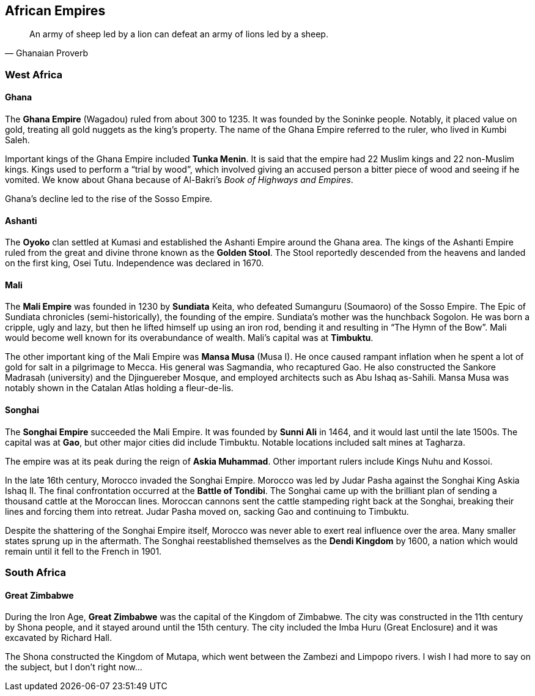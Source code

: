 == African Empires

[quote.epigraph, Ghanaian Proverb]

  An army of sheep led by a lion can defeat an army of lions led by a sheep.


=== West Africa

==== Ghana

The **Ghana Empire** (Wagadou) ruled from about 300 to 1235.
It was founded by the Soninke people.
Notably, it placed value on gold, treating all gold nuggets as the king's property.
The name of the Ghana Empire referred to the ruler, who lived in Kumbi Saleh.

Important kings of the Ghana Empire included **Tunka Menin**.
It is said that the empire had 22 Muslim kings and 22 non-Muslim kings.
Kings used to perform a "`trial by wood`",
which involved giving an accused person a bitter piece of wood and seeing if he vomited.
We know about Ghana because of Al-Bakri's __Book of Highways and Empires__.

Ghana's decline led to the rise of the Sosso Empire.

==== Ashanti

The **Oyoko** clan settled at Kumasi and established the Ashanti Empire around the Ghana area.
The kings of the Ashanti Empire ruled from the great and divine throne
known as the **Golden Stool**.
The Stool reportedly descended from the heavens and landed on the first king, Osei Tutu.
Independence was declared in 1670.

==== Mali

The **Mali Empire** was founded in 1230 by **Sundiata** Keita,
who defeated Sumanguru (Soumaoro) of the Sosso Empire.
The Epic of Sundiata chronicles (semi-historically), the founding of the empire.
Sundiata's mother was the hunchback Sogolon.
He was born a cripple, ugly and lazy,
but then he lifted himself up using an iron rod,
bending it and resulting in "`The Hymn of the Bow`".
Mali would become well known for its overabundance of wealth.
Mali's capital was at **Timbuktu**.

The other important king of the Mali Empire was **Mansa Musa** (Musa I).
He once caused rampant inflation when he spent a lot of gold for salt in a pilgrimage to Mecca.
His general was Sagmandia, who recaptured Gao.
He also constructed the Sankore Madrasah (university) and the Djinguereber Mosque,
and employed architects such as Abu Ishaq as-Sahili.
Mansa Musa was notably shown in the Catalan Atlas holding a fleur-de-lis.

==== Songhai

The **Songhai Empire** succeeded the Mali Empire.
It was founded by **Sunni Ali** in 1464, and it would last until the late 1500s.
The capital was at **Gao**, but other major cities did include Timbuktu.
Notable locations included salt mines at Tagharza.

The empire was at its peak during the reign of **Askia Muhammad**.
Other important rulers include Kings Nuhu and Kossoi.

In the late 16th century, Morocco invaded the Songhai Empire.
Morocco was led by Judar Pasha against the Songhai King Askia Ishaq II.
The final confrontation occurred at the **Battle of Tondibi**.
The Songhai came up with the brilliant plan of sending a thousand cattle at the Moroccan lines.
Moroccan cannons sent the cattle stampeding right back at the Songhai,
breaking their lines and forcing them into retreat.
Judar Pasha moved on, sacking Gao and continuing to Timbuktu.

Despite the shattering of the Songhai Empire itself,
Morocco was never able to exert real influence over the area.
Many smaller states sprung up in the aftermath.
The Songhai reestablished themselves as the **Dendi Kingdom** by 1600,
a nation which would remain until it fell to the French in 1901.

=== South Africa

==== Great Zimbabwe

During the Iron Age, **Great Zimbabwe** was the capital of the Kingdom of Zimbabwe.
The city was constructed in the 11th century by Shona people,
and it stayed around until the 15th century.
The city included the Imba Huru (Great Enclosure) and it was excavated by Richard Hall.

The Shona constructed the Kingdom of Mutapa, which went between the Zambezi and Limpopo rivers.
I wish I had more to say on the subject, but I don't right now...
